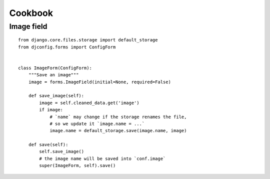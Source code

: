 .. _cookbook:

Cookbook
========

Image field
-----------

::

    from django.core.files.storage import default_storage
    from djconfig.forms import ConfigForm


    class ImageForm(ConfigForm):
        """Save an image"""
        image = forms.ImageField(initial=None, required=False)

        def save_image(self):
            image = self.cleaned_data.get('image')
            if image:
                # `name` may change if the storage renames the file,
                # so we update it `image.name = ...`
                image.name = default_storage.save(image.name, image)

        def save(self):
            self.save_image()
            # the image name will be saved into `conf.image`
            super(ImageForm, self).save()
